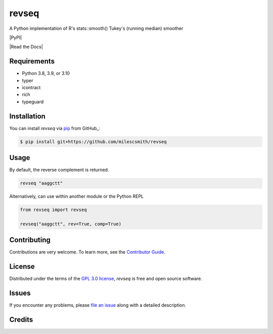 revseq
==========

A Python implementation of R's stats::smooth() Tukey's (running median) smoother

|PyPI| |Status| |Python Version| |License|

|Read the Docs| |Tests| |Codecov|

|pre-commit| |Black|

|Repobeats analytics image|

.. |Status| image:: https://img.shields.io/pypi/status/revseq.svg
   :target: https://pypi.org/project/revseq/
   :alt: Status
.. |Python Version| image:: https://img.shields.io/pypi/pyversions/revseq
   :target: https://pypi.org/project/revseq
   :alt: Python Version
.. |License| image:: https://img.shields.io/pypi/l/revseq
   :target: https://opensource.org/licenses/GPL-3.0
   :alt: License
.. |Tests| image:: https://github.com/milescsmith/revseq/workflows/Tests/badge.svg
   :target: https://github.com/milescsmith/revseq/actions?workflow=Tests
   :alt: Tests
.. |Codecov| image:: https://codecov.io/gh/milescsmith/revseq/branch/main/graph/badge.svg
   :target: https://codecov.io/gh/milescsmith/revseq
   :alt: Codecov
.. |pre-commit| image:: https://img.shields.io/badge/pre--commit-enabled-brightgreen?logo=pre-commit&logoColor=white
   :target: https://github.com/pre-commit/pre-commit
   :alt: pre-commit
.. |Black| image:: https://img.shields.io/badge/code%20style-black-000000.svg
   :target: https://github.com/psf/black
   :alt: Black
.. |Repobeats analytics image| image:: https://repobeats.axiom.co/api/embed/6349b1047335304b1f73d5d1c0d0fb1ab74ee6e8.svg
   :target: https://repobeats.axiom.co
   :alt: Repobeats analytics image



Requirements
------------

* Python 3.8, 3.9, or 3.10
* typer
* icontract
* rich
* typeguard


Installation
------------

You can install *revseq* via pip_ from GitHub_:

.. code:: console

   $ pip install git+https://github.com/milescsmith/revseq


Usage
-----

By default, the reverse complement is returned.

.. code:: console

   revseq "aaggctt"

Alternatively, can use within another module or the Python REPL

.. code:: console

    from revseq import revseq

    revseq("aaggctt", rev=True, comp=True)


Contributing
------------

Contributions are very welcome.
To learn more, see the `Contributor Guide`_.


License
-------

Distributed under the terms of the `GPL 3.0 license`_,
*revseq* is free and open source software.


Issues
------

If you encounter any problems,
please `file an issue`_ along with a detailed description.


Credits
-------

.. _GPL 3.0 license: https://opensource.org/licenses/GPL-3.0
.. _file an issue: https://github.com/milescsmith/revseq/issues
.. _pip: https://pip.pypa.io/
.. github-only
.. _Contributor Guide: CONTRIBUTING.rst